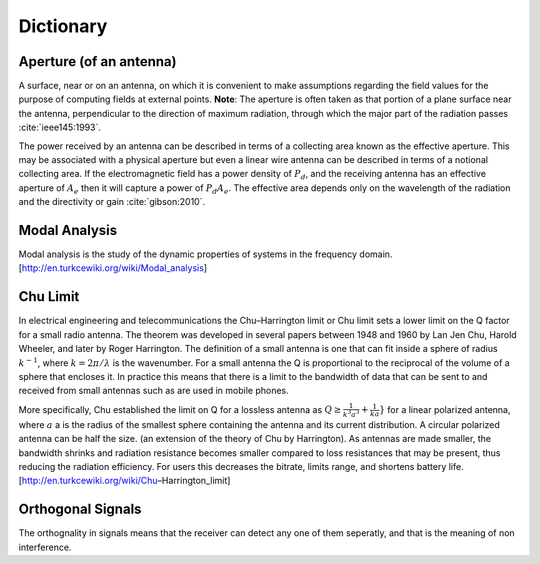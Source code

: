 Dictionary
**********

Aperture (of an antenna)
========================

A surface, near or on an antenna, on which it is convenient to make assumptions regarding the field values for the purpose of computing fields at external points. **Note**: The aperture is often taken as that portion of a plane surface near the antenna, perpendicular to the direction of maximum radiation, through which the major part of the radiation passes :cite:`ieee145:1993`. 

The power received by an antenna can be described in terms of a collecting area known as the effective aperture. This may be associated with a physical aperture but even a linear wire antenna can be described in terms of a notional collecting area. If the electromagnetic field has a power density of :math:`P_d`, and the receiving antenna has an effective aperture of :math:`A_e` then it will capture a power of :math:`P_d A_e`. The effective area depends only on the wavelength of the radiation and the directivity or gain :cite:`gibson:2010`.

Modal Analysis
==============

Modal analysis is the study of the dynamic properties of systems in the frequency domain.
[http://en.turkcewiki.org/wiki/Modal_analysis]

Chu Limit
=========

In electrical engineering and telecommunications the Chu–Harrington limit or Chu limit sets a lower limit on the Q factor for a small radio antenna. The theorem was developed in several papers between 1948 and 1960 by Lan Jen Chu, Harold Wheeler, and later by Roger Harrington. The definition of a small antenna is one that can fit inside a sphere of radius :math:`k^{-1}`, where :math:`k=2\pi /\lambda` is the wavenumber. For a small antenna the Q is proportional to the reciprocal of the volume of a sphere that encloses it. In practice this means that there is a limit to the bandwidth of data that can be sent to and received from small antennas such as are used in mobile phones.

More specifically, Chu established the limit on Q for a lossless antenna as :math:`Q\geq {\frac {1}{k^{3}a^{3}}}+{\frac {1}{ka}}}` for a linear polarized antenna, where :math:`a` a is the radius of the smallest sphere containing the antenna and its current distribution. A circular polarized antenna can be half the size. (an extension of the theory of Chu by Harrington). As antennas are made smaller, the bandwidth shrinks and radiation resistance becomes smaller compared to loss resistances that may be present, thus reducing the radiation efficiency. For users this decreases the bitrate, limits range, and shortens battery life.
[http://en.turkcewiki.org/wiki/Chu–Harrington_limit]

Orthogonal Signals
==================

The orthognality in signals means that the receiver can detect any one of them seperatly, and that is the meaning of non interference.